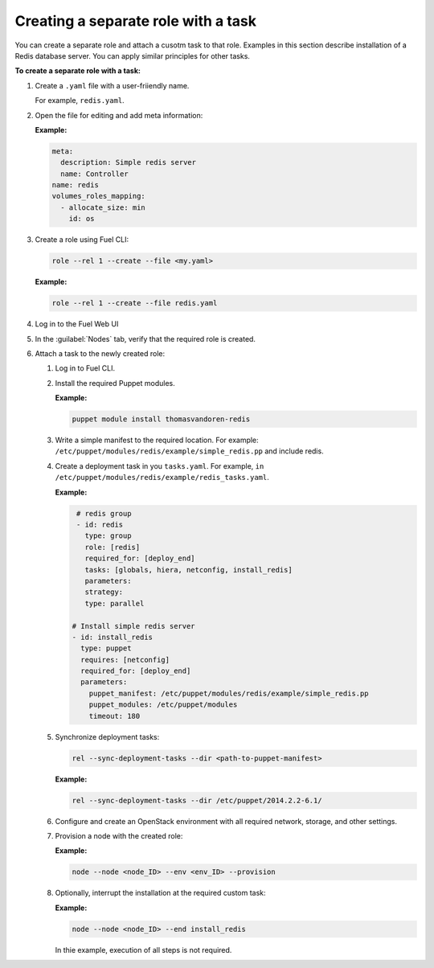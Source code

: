 .. _workflows-create-task:

Creating a separate role with a task
------------------------------------

You can create a separate role and attach a cusotm task to that
role. Examples in this section describe installation of a Redis
database server. You can apply similar principles for other
tasks.

**To create a separate role with a task:**

#. Create a ``.yaml`` file with a user-friiendly name.

   For example, ``redis.yaml``.

#. Open the file for editing and add meta information:

   **Example:**

   .. code-block:: console

      meta:
        description: Simple redis server
        name: Controller
      name: redis
      volumes_roles_mapping:
        - allocate_size: min
          id: os

#. Create a role using Fuel CLI:

   .. code-block:: console

      role --rel 1 --create --file <my.yaml>

   **Example:**

   .. code-block:: console

      role --rel 1 --create --file redis.yaml

#. Log in to the Fuel Web UI
#. In the :guilabel:`Nodes` tab, verify that the required role is created.
#. Attach a task to the newly created role:

   #. Log in to Fuel CLI.
   #. Install the required Puppet modules.

      **Example:**

      .. code-block:: console

         puppet module install thomasvandoren-redis

   #. Write a simple manifest to the required location. For example:
      ``/etc/puppet/modules/redis/example/simple_redis.pp`` and include redis.

   #. Create a deployment task in you ``tasks.yaml``. For example, 
      ``in /etc/puppet/modules/redis/example/redis_tasks.yaml``.

      **Example:**

      .. code-block:: console

         # redis group
         - id: redis
           type: group
           role: [redis]
           required_for: [deploy_end]
           tasks: [globals, hiera, netconfig, install_redis]
           parameters:
           strategy:
           type: parallel

        # Install simple redis server
        - id: install_redis
          type: puppet
          requires: [netconfig]
          required_for: [deploy_end]
          parameters:
            puppet_manifest: /etc/puppet/modules/redis/example/simple_redis.pp
            puppet_modules: /etc/puppet/modules
            timeout: 180

   #. Synchronize deployment tasks:

      .. code-block:: console

         rel --sync-deployment-tasks --dir <path-to-puppet-manifest>

      **Example:**

      .. code-block:: console

         rel --sync-deployment-tasks --dir /etc/puppet/2014.2.2-6.1/

   #. Configure and create an OpenStack environment with all required
      network, storage, and other settings.
   #. Provision a node with the created role:

      **Example:**

      .. code-block:: console

         node --node <node_ID> --env <env_ID> --provision

   #. Optionally, interrupt the installation at the required custom task:

      **Example:**

      .. code-block:: console

         node --node <node_ID> --end install_redis

      In thie example, execution of all steps is not required.
